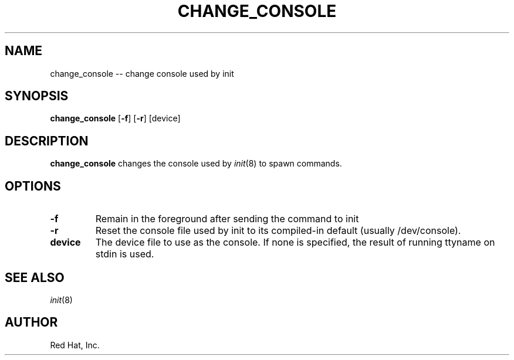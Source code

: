 .TH CHANGE_CONSOLE 8 "23 September 2003" "" "Linux User's Manual"

.SH NAME
change_console -- change console used by init

.SH SYNOPSIS
.B change_console
.RB [ \-f ]
.RB [ \-r ]
.RB [device]

.SH DESCRIPTION
.B change_console
changes the console used by 
.IR init (8)
to spawn commands.
.SH OPTIONS
.IP \fB\-f\fn
Remain in the foreground after sending the command to init
.PP
.IP \fB\-r\fn
Reset the console file used by init to its compiled-in default
(usually /dev/console).

.IP \fBdevice\fn
The device file to use as the console. If none is specified,
the result of running ttyname on stdin is used.

.SH SEE ALSO
.IR init (8)

.SH AUTHOR
Red Hat, Inc.
